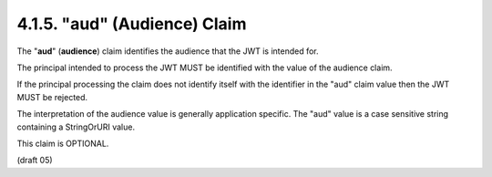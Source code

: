 .. _jwt.audience:
.. _jwt.aud:

4.1.5. "aud" (Audience) Claim
^^^^^^^^^^^^^^^^^^^^^^^^^^^^^^^^^^^^^^^^^^^^^^^^^^^^

The "**aud**" (**audience**) claim identifies 
the audience that the JWT is intended for.  

The principal intended to process the JWT 
MUST be identified with the value of the audience claim.  

If the principal processing the claim does not identify itself 
with the identifier in the "aud" claim value then the JWT MUST be rejected.  

The interpretation of the audience value is generally application specific.  
The "aud" value is a case sensitive string containing a StringOrURI value.  

This claim is OPTIONAL.

(draft 05)

